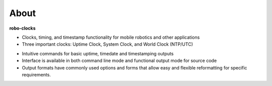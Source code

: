 
About
-----

**robo-clocks** 
 
- Clocks, timing, and timestamp functionality for mobile robotics and other applications
  
- Three important clocks: Uptime Clock, System Clock, and World Clock (NTP/UTC)

* Intuitive commands for basic uptime, timedate and timestamping outputs
  
* Interface is available in both command line mode and functional output mode for source code

* Output formats have commonly used options and forms that allow easy and flexible reformatting for specific requirements.




